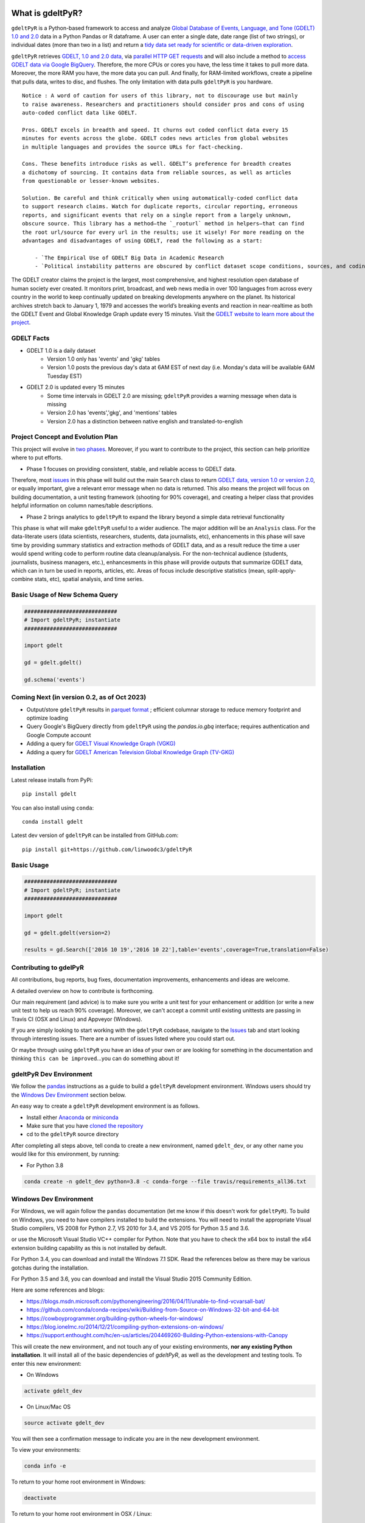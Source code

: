 .. -*- mode: rst -*-


.. image:: https://ci.appveyor.com/api/projects/status/yc6u8v6uvg212dcm/branch/master?svg=true
    :target: https://ci.appveyor.com/project/linwoodc3/gdeltpyr/history

.. image:: https://badge.fury.io/py/gdelt.svg
    :target: https://pypi.python.org/pypi/gdelt

.. image:: https://coveralls.io/repos/github/linwoodc3/gdeltPyR/badge.svg?branch=master
    :target: https://coveralls.io/github/linwoodc3/gdeltPyR?branch=master

.. image:: https://pepy.tech/badge/gdelt
    :target: https://pepy.tech/project/gdelt

What is gdeltPyR?
=================

``gdeltPyR`` is a Python-based framework to access and analyze `Global Database of Events, Language, and Tone (GDELT) 1.0 and 2.0 <http://gdeltproject.org/data.html>`__ data in a Python Pandas or R dataframe. A user can enter a single date, date range (list of two strings), or individual dates (more than two in a list) and return a `tidy data set ready for scientific or data-driven exploration <http://vita.had.co.nz/papers/tidy-data.pdf>`_.

``gdeltPyR`` retrieves `GDELT, 1.0 and 2.0 data, <http://gdeltproject.org/data.html>`_  via `parallel HTTP GET requests <http://docs.python-requests.org/en/v0.10.6/user/advanced/#asynchronous-requests>`_ and will also include a method to  `access GDELT data via Google BigQuery  <http://gdeltproject.org/data.html#googlebigquery>`_. Therefore, the more CPUs or cores you have, the less time it takes to pull more data.  Moreover, the more RAM you have, the more data you can pull.  And finally, for RAM-limited workflows, create a pipeline that pulls data, writes to disc, and flushes.  The only limitation with data pulls ``gdeltPyR`` is you hardware.

::

 Notice : A word of caution for users of this library, not to discourage use but mainly
 to raise awareness. Researchers and practitioners should consider pros and cons of using
 auto-coded conflict data like GDELT.

 Pros. GDELT excels in breadth and speed. It churns out coded conflict data every 15
 minutes for events across the globe. GDELT codes news articles from global websites
 in multiple languages and provides the source URLs for fact-checking.

 Cons. These benefits introduce risks as well. GDELT’s preference for breadth creates
 a dichotomy of sourcing. It contains data from reliable sources, as well as articles
 from questionable or lesser-known websites.

 Solution. Be careful and think critically when using automatically-coded conflict data
 to support research claims. Watch for duplicate reports, circular reporting, erroneous
 reports, and significant events that rely on a single report from a largely unknown,
 obscure source. This library has a method—the `_rooturl` method in helpers—that can find
 the root url/source for every url in the results; use it wisely! For more reading on the
 advantages and disadvantages of using GDELT, read the following as a start:

     - `The Empirical Use of GDELT Big Data in Academic Research
     - `Political instability patterns are obscured by conflict dataset scope conditions, sources, and coding choices



The GDELT creator claims the project is the largest, most comprehensive, and highest resolution open database of human society ever created. It monitors print, broadcast, and web news media in over 100 languages from across every country in the world to keep continually updated on breaking developments anywhere on the planet. Its historical archives stretch back to January 1, 1979 and accesses the world’s breaking events and reaction in near-realtime as both the GDELT Event and Global Knowledge Graph update every 15 minutes.  Visit the `GDELT website to learn more about the project <(http://gdeltproject.org/#intro)>`_.

GDELT Facts
-----------
* GDELT 1.0 is a daily dataset
     *  Version 1.0 only has 'events' and 'gkg' tables
     *  Version 1.0 posts the previous day's data at 6AM EST of next day (i.e. Monday's data will be available 6AM Tuesday EST)
* GDELT 2.0 is updated every 15 minutes
     *  Some time intervals in GDELT 2.0 are missing; ``gdeltPyR`` provides a warning message when data is missing
     *  Version 2.0 has 'events','gkg', and 'mentions' tables
     *  Version 2.0 has a distinction between native english and translated-to-english


Project Concept and Evolution Plan
----------------------------------

This project will evolve in `two phases <https://github.com/linwoodc3/gdeltPyR/projects>`_. Moreover, if you want to contribute to the project, this section can help prioritize where to put efforts.

* Phase 1 focuses on providing consistent, stable, and reliable access to GDELT data.

Therefore, most `issues <https://github.com/linwoodc3/gdeltPyR/issues>`__ in this phase will build out the main ``Search`` class to return `GDELT data, version 1.0 or version 2.0 <http://gdeltproject.org/data.html#intro>`_, or equally important, give a relevant error message when no data is returned.  This also means the project will focus on building documentation, a unit testing framework (shooting for 90% coverage), and creating a helper class that provides helpful information on column names/table descriptions.

* Phase 2 brings analytics to ``gdeltPyR`` to expand the library beyond a simple data retrieval functionality

This phase is what will make ``gdeltPyR`` useful to a wider audience. The major addition will be an ``Analysis`` class.  For the data-literate users (data scientists, researchers, students, data journalists, etc), enhancements in this phase will save time by providing summary statistics and extraction methods of GDELT data, and as a result reduce the time a user would spend writing code to perform routine data cleanup/analysis.  For the non-technical audience (students, journalists, business managers, etc.), enhancesments in this phase will provide outputs that summarize GDELT data, which can in turn be used in reports, articles, etc.  Areas of focus include descriptive statistics (mean, split-apply-combine stats, etc), spatial analysis, and time series.

Basic Usage of New Schema Query
-------------------------------

.. code-block:: python

    #############################
    # Import gdeltPyR; instantiate
    #############################

    import gdelt

    gd = gdelt.gdelt()

    gd.schema('events')

Coming Next (in version 0.2, as of Oct 2023)
-----------------------------------------------

* Output/store ``gdeltPyR`` results in `parquet format <http://wesmckinney.com/blog/python-parquet-update/>`_ ; efficient columnar storage to reduce memory footprint and optimize loading
* Query Google's BigQuery directly from ``gdeltPyR`` using the `pandas.io.gbq` interface; requires authentication and Google Compute account
* Adding a query for `GDELT Visual Knowledge Graph (VGKG) <http://blog.gdeltproject.org/gdelt-visual-knowledge-graph-vgkg-v1-0-available/>`_
* Adding a query for `GDELT American Television Global Knowledge Graph (TV-GKG) <http://blog.gdeltproject.org/announcing-the-american-television-global-knowledge-graph-tv-gkg/>`_

Installation
------------

Latest release installs from PyPi::

    pip install gdelt

You can also install using ``conda``::

    conda install gdelt



Latest dev version of ``gdeltPyR`` can be installed from GitHub.com::

    pip install git+https://github.com/linwoodc3/gdeltPyR




.. image:: https://twistedsifter.files.wordpress.com/2015/06/people-tweeting-about-sunrises-over-a-24-hour-period.gif?w=700&h=453
    :alt: GDELT can help you visualize the world's news!!!  Analyze GDELT data with gdeltPyR!!

Basic Usage
-----------

.. code-block:: python

    #############################
    # Import gdeltPyR; instantiate
    #############################

    import gdelt

    gd = gdelt.gdelt(version=2)

    results = gd.Search(['2016 10 19','2016 10 22'],table='events',coverage=True,translation=False)




Contributing to gdelPyR
-----------------------

All contributions, bug reports, bug fixes, documentation improvements, enhancements and ideas are welcome.

A detailed overview on how to contribute is forthcoming.

Our main requirement (and advice) is to make sure you write a unit  test for your enhancement or addition (or write a new unit test to help us reach 90% coverage).  Moreover, we can't accept a commit until existing unittests are passing in Travis CI (OSX and Linux) and Appveyor (Windows).

If you are simply looking to start working with the ``gdeltPyR`` codebase, navigate to the `Issues <(https://github.com/linwoodc3/gdeltPyR/issues)>`__ tab and start looking through interesting issues. There are a number of issues listed where you could start out.

Or maybe through using ``gdeltPyR`` you have an idea of your own or are looking for something in the documentation and thinking ``this can be improved``...you can do something about it!

gdeltPyR Dev Environment
------------------------

We follow the `pandas <https://pandas.pydata.org/pandas-docs/stable/contributing.html#getting-started-with-git>`__ instructions as a guide to build a ``gdeltPyR`` development environment. Windows users should try the `Windows Dev Environment`_ section below.

An easy way to create a ``gdeltPyR`` development environment is as follows.

* Install either `Anaconda <https://www.continuum.io/downloads>`_ or `miniconda <https://conda.io/miniconda.html>`_
* Make sure that you have `cloned the repository <https://github.com/linwoodc3/gdeltPyR/>`_
* cd to the ``gdeltPyR`` source directory

After completing all steps above, tell conda to create a new environment, named ``gdelt_dev``, or any other name you would like for this environment, by running:


* For Python 3.8

.. code-block:: bash

    conda create -n gdelt_dev python=3.8 -c conda-forge --file travis/requirements_all36.txt


Windows Dev Environment
-----------------------

For Windows, we will again follow the ``pandas`` documentation (let me know if this doesn't work for ``gdeltPyR``).  To build on Windows, you need to have compilers installed to build the extensions. You will need to install the appropriate Visual Studio compilers, VS 2008 for Python 2.7, VS 2010 for 3.4, and VS 2015 for Python 3.5 and 3.6.

or use the Microsoft Visual Studio VC++ compiler for Python. Note that you have to check the x64 box to install the x64 extension building capability as this is not installed by default.

For Python 3.4, you can download and install the Windows 7.1 SDK. Read the references below as there may be various gotchas during the installation.

For Python 3.5 and 3.6, you can download and install the Visual Studio 2015 Community Edition.

Here are some references and blogs:

* https://blogs.msdn.microsoft.com/pythonengineering/2016/04/11/unable-to-find-vcvarsall-bat/
* https://github.com/conda/conda-recipes/wiki/Building-from-Source-on-Windows-32-bit-and-64-bit
* https://cowboyprogrammer.org/building-python-wheels-for-windows/
* https://blog.ionelmc.ro/2014/12/21/compiling-python-extensions-on-windows/
* https://support.enthought.com/hc/en-us/articles/204469260-Building-Python-extensions-with-Canopy

This will create the new environment, and not touch any of your existing environments, **nor any existing Python installation**. It will install all of the basic dependencies of `gdeltPyR`, as well as the development and testing tools. To enter this new environment:

* On Windows

.. code-block:: bash

    activate gdelt_dev


* On Linux/Mac OS

.. code-block:: bash

    source activate gdelt_dev


You will then see a confirmation message to indicate you are in the new development environment.

To view your environments:

.. code-block:: bash

    conda info -e


To return to your home root environment in Windows:

.. code-block:: bash

    deactivate


To return to your home root environment in OSX / Linux:

.. code-block:: bash

    source deactivate


Building gdeltPyR
-------------------

See the `full conda docs here <http://conda.pydata.org/docs>`_.

The last step is installing the gdelt development source into this new directory. First, make sure that you cd into the gdeltPyR source directory using the instructions above.  You have two options to build the code:

*  The best way to develop 'gdeltPyR' is to build the extensions in-place by running:

.. code-block:: bash

    python setup.py build_ext --inplace

If you startup the Python interpreter in the pandas source directory you will call the built C extensions

*  Another very common option is to do a develop install of pandas:

.. code-block:: bash

    python setup.py develop


This makes a symbolic link that tells the Python interpreter to import pandas from your development directory. Thus, you can always be using the development version on your system without being inside the clone directory.

You should have a fully functional development environment!

Continuous Integration
----------------------

``pandas`` has a fantastic write up on Continuous Integration (CI).  Because ``gdeltPyR`` embraces the same CI concepts, please `read pandas introduction and explanation of CI if you have issues <https://pandas.pydata.org/pandas-docs/stable/contributing.html#testing-with-continuous-integration>`__. All builds of your branch or Pull Request should pass with `greens` before it can be merged with the master branch.

.. image:: data/allgreensci.png
    :alt: CI Greens



Committing Your Code
--------------------

There's no point in reinventing the wheel; `read the pandas documentation on committing code for instructions <https://pandas.pydata.org/pandas-docs/stable/contributing.html#contributing-your-changes-to-pandas>`__ on how to contribute to `gdeltPyR`.


Styles for Submitting Issues/Pull Requests
------------------------------------------
We follow the `pandas <https://pandas.pydata.org/pandas-docs/stable/contributing.html#contributing-your-changes-to-pandas>`__  coding style for issues and pull requests.  Use the following style:

* ENH: Enhancement, new functionality
* BUG: Bug fix
* DOC: Additions/updates to documentation
* TST: Additions/updates to tests
* BLD: Updates to the build process/scripts
* PERF: Performance improvement
* CLN: Code cleanup

See `this issue as an example <https://github.com/linwoodc3/gdeltPyR/issues/8>`__
